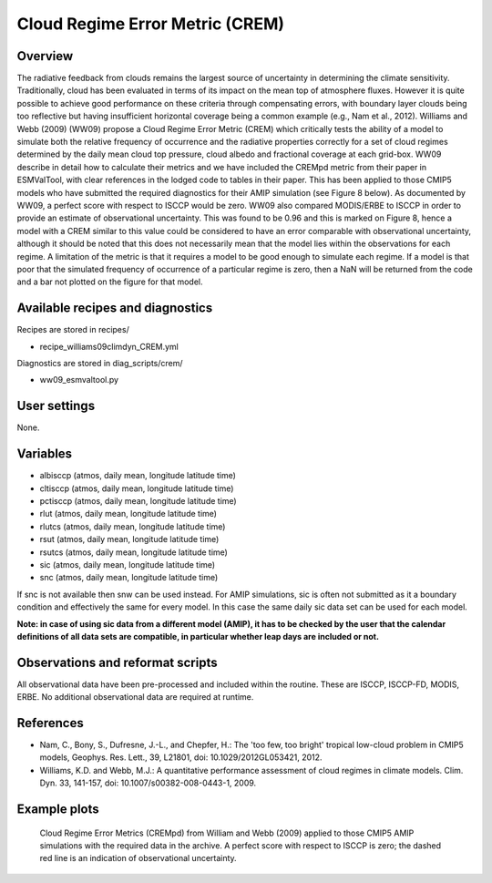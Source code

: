 Cloud Regime Error Metric (CREM)
================================

Overview
--------

The radiative feedback from clouds remains the largest source of uncertainty
in determining the climate sensitivity. Traditionally, cloud has been
evaluated in terms of its impact on the mean top of atmosphere fluxes.
However it is quite possible to achieve good performance on these criteria
through compensating errors, with boundary layer clouds being too reflective
but having insufficient horizontal coverage being a common example (e.g.,
Nam et al., 2012). Williams and Webb (2009) (WW09) propose a Cloud Regime
Error Metric (CREM) which critically tests the ability of a model to
simulate both the relative frequency of occurrence and the radiative
properties correctly for a set of cloud regimes determined by the daily
mean cloud top pressure, cloud albedo and fractional coverage at each
grid-box. WW09 describe in detail how to calculate their metrics and we
have included the CREMpd metric from their paper in ESMValTool, with clear
references in the lodged code to tables in their paper. This has been
applied to those CMIP5 models who have submitted the required diagnostics
for their AMIP simulation (see Figure 8 below). As documented by WW09, a
perfect score with respect to ISCCP would be zero. WW09 also compared
MODIS/ERBE to ISCCP in order to provide an estimate of observational
uncertainty. This was found to be 0.96 and this is marked on Figure 8,
hence a model with a CREM similar to this value could be considered to have
an error comparable with observational uncertainty, although it should be
noted that this does not necessarily mean that the model lies within the
observations for each regime. A limitation of the metric is that it requires
a model to be good enough to simulate each regime. If a model is that poor
that the simulated frequency of occurrence of a particular regime is zero,
then a NaN will be returned from the code and a bar not plotted on the
figure for that model.


Available recipes and diagnostics
---------------------------------

Recipes are stored in recipes/

* recipe_williams09climdyn_CREM.yml

Diagnostics are stored in diag_scripts/crem/

* ww09_esmvaltool.py



User settings
-------------

None.


Variables
---------

* albisccp (atmos, daily mean, longitude latitude time)
* cltisccp (atmos, daily mean, longitude latitude time)
* pctisccp (atmos, daily mean, longitude latitude time)
* rlut (atmos, daily mean, longitude latitude time)
* rlutcs (atmos, daily mean, longitude latitude time)
* rsut (atmos, daily mean, longitude latitude time)
* rsutcs (atmos, daily mean, longitude latitude time)
* sic (atmos, daily mean, longitude latitude time)
* snc (atmos, daily mean, longitude latitude time)

If snc is not available then snw can be used instead. For AMIP simulations,
sic is often not submitted as it a boundary condition and effectively
the same for every model. In this case the same daily sic data set can be
used for each model.

**Note: in case of using sic data from a different model (AMIP), it has to
be checked by the user that the calendar definitions of all data sets are
compatible, in particular whether leap days are included or not.**



Observations and reformat scripts
---------------------------------

All observational data have been pre-processed and included within the
routine. These are ISCCP, ISCCP-FD, MODIS, ERBE. No additional observational
data are required at runtime.



References
----------

* Nam, C., Bony, S., Dufresne, J.-L., and Chepfer, H.: The 'too few, too bright'
  tropical low-cloud problem in CMIP5 models, Geophys. Res. Lett., 39, L21801,
  doi: 10.1029/2012GL053421, 2012.
* Williams, K.D. and Webb, M.J.: A quantitative performance assessment of
  cloud regimes in climate models. Clim. Dyn. 33, 141-157, doi:
  10.1007/s00382-008-0443-1, 2009.


Example plots
-------------

.. figure:: /recipes/figures/crem/crem_error_metric.png
   :width: 10cm
   :alt: xxxxx

   Cloud Regime Error Metrics (CREMpd) from William and Webb (2009) applied
   to those CMIP5 AMIP simulations with the required data in the archive. A
   perfect score with respect to ISCCP is zero; the dashed red line is an
   indication of observational uncertainty.
